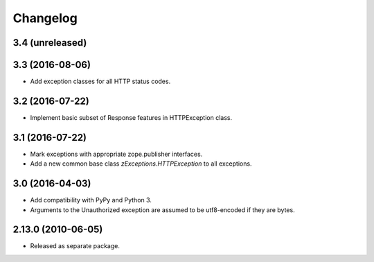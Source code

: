 Changelog
=========

3.4 (unreleased)
----------------


3.3 (2016-08-06)
----------------

- Add exception classes for all HTTP status codes.

3.2 (2016-07-22)
----------------

- Implement basic subset of Response features in HTTPException class.

3.1 (2016-07-22)
----------------

- Mark exceptions with appropriate zope.publisher interfaces.

- Add a new common base class `zExceptions.HTTPException` to all exceptions.

3.0 (2016-04-03)
----------------

- Add compatibility with PyPy and Python 3.

- Arguments to the Unauthorized exception are assumed to be utf8-encoded
  if they are bytes.

2.13.0 (2010-06-05)
-------------------

- Released as separate package.
